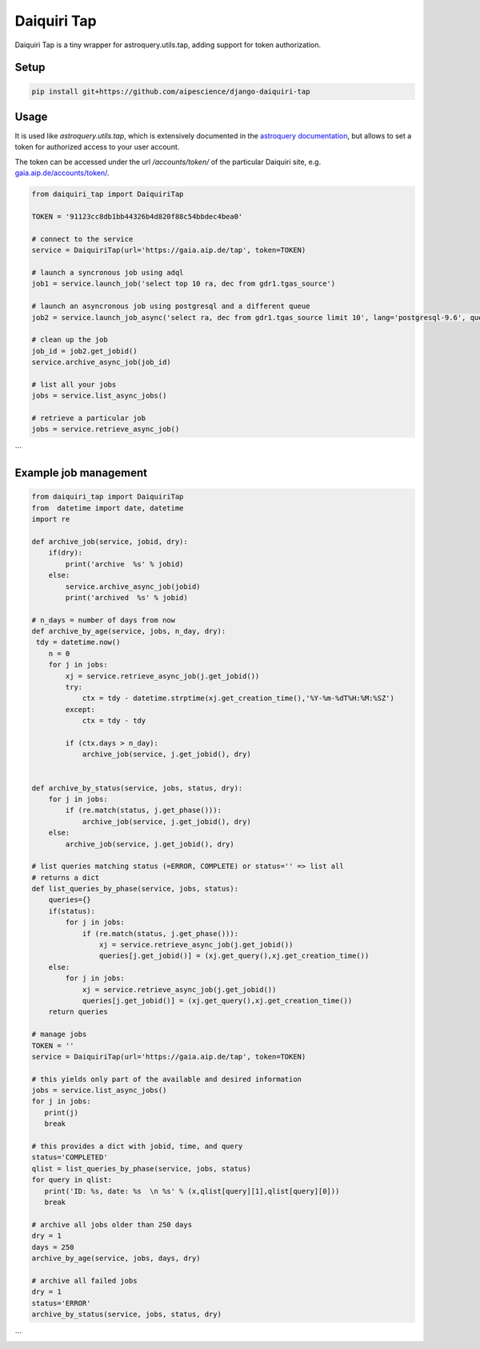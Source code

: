 Daiquiri Tap
============

Daiquiri Tap is a tiny wrapper for astroquery.utils.tap, adding support for token authorization.

Setup
-----

.. code:: bash

    pip install git+https://github.com/aipescience/django-daiquiri-tap


Usage
-----

It is used like `astroquery.utils.tap`, which is extensively documented in the `astroquery documentation <https://astroquery.readthedocs.io/en/latest/utils/tap.html>`_, but allows to set a token for authorized access to your user account.

The token can be accessed under the url `/accounts/token/` of the particular Daiquiri site, e.g. `gaia.aip.de/accounts/token/ <https://gaia.aip.de/accounts/token/>`_.

.. code:: python

    from daiquiri_tap import DaiquiriTap

    TOKEN = '91123cc8db1bb44326b4d820f88c54bbdec4bea0'

    # connect to the service
    service = DaiquiriTap(url='https://gaia.aip.de/tap', token=TOKEN)

    # launch a syncronous job using adql
    job1 = service.launch_job('select top 10 ra, dec from gdr1.tgas_source')

    # launch an asyncronous job using postgresql and a different queue
    job2 = service.launch_job_async('select ra, dec from gdr1.tgas_source limit 10', lang='postgresql-9.6', queue='5m')

    # clean up the job
    job_id = job2.get_jobid()
    service.archive_async_job(job_id)

    # list all your jobs
    jobs = service.list_async_jobs()

    # retrieve a particular job
    jobs = service.retrieve_async_job()
```

Example job management
-----

.. code:: python

    from daiquiri_tap import DaiquiriTap
    from  datetime import date, datetime
    import re

    def archive_job(service, jobid, dry):
        if(dry): 
            print('archive  %s' % jobid)
        else:
            service.archive_async_job(jobid)
            print('archived  %s' % jobid)
            
    # n_days = number of days from now
    def archive_by_age(service, jobs, n_day, dry):
     tdy = datetime.now()
        n = 0
        for j in jobs:
            xj = service.retrieve_async_job(j.get_jobid())
            try:
                ctx = tdy - datetime.strptime(xj.get_creation_time(),'%Y-%m-%dT%H:%M:%SZ')
            except:
                ctx = tdy - tdy
        
            if (ctx.days > n_day):
                archive_job(service, j.get_jobid(), dry)
        

    def archive_by_status(service, jobs, status, dry):
        for j in jobs:
            if (re.match(status, j.get_phase())):
                archive_job(service, j.get_jobid(), dry)
        else:
            archive_job(service, j.get_jobid(), dry)
            
    # list queries matching status (=ERROR, COMPLETE) or status='' => list all
    # returns a dict
    def list_queries_by_phase(service, jobs, status):
        queries={}
        if(status): 
            for j in jobs:
                if (re.match(status, j.get_phase())):
                    xj = service.retrieve_async_job(j.get_jobid())
                    queries[j.get_jobid()] = (xj.get_query(),xj.get_creation_time())
        else:    
            for j in jobs:
                xj = service.retrieve_async_job(j.get_jobid())
                queries[j.get_jobid()] = (xj.get_query(),xj.get_creation_time())
        return queries
        
    # manage jobs
    TOKEN = ''
    service = DaiquiriTap(url='https://gaia.aip.de/tap', token=TOKEN)
     
    # this yields only part of the available and desired information 
    jobs = service.list_async_jobs()
    for j in jobs:
       print(j)
       break
     
    # this provides a dict with jobid, time, and query
    status='COMPLETED'
    qlist = list_queries_by_phase(service, jobs, status)
    for query in qlist:
       print('ID: %s, date: %s  \n %s' % (x,qlist[query][1],qlist[query][0]))
       break   
    
    # archive all jobs older than 250 days 
    dry = 1
    days = 250
    archive_by_age(service, jobs, days, dry)
    
    # archive all failed jobs  
    dry = 1
    status='ERROR'
    archive_by_status(service, jobs, status, dry)
```   
    
